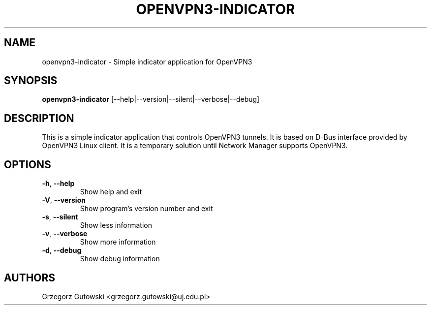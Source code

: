 .TH OPENVPN3-INDICATOR "1" "January 2024" "version 0.1"
.SH NAME
openvpn3\-indicator \- Simple indicator application for OpenVPN3
.SH SYNOPSIS
.B openvpn3\-indicator
[\-\^\-help|\-\^\-version|\-\^\-silent|\-\^\-verbose|\-\^\-debug]
.SH DESCRIPTION
This is a simple indicator application that controls OpenVPN3 tunnels.
It is based on D-Bus interface provided by OpenVPN3 Linux client.
It is a temporary solution until Network Manager supports OpenVPN3.
.SH OPTIONS
.TP
.BR \-h ", " \-\^\-help
Show help and exit
.TP
.BR \-V ", " \-\^\-version
Show program's version number and exit
.TP
.BR \-s ", " \-\^\-silent
Show less information
.TP
.BR \-v ", " \-\^\-verbose
Show more information
.TP
.BR \-d ", " \-\^\-debug
Show debug information
.SH AUTHORS
Grzegorz Gutowski <grzegorz.gutowski@uj.edu.pl>
